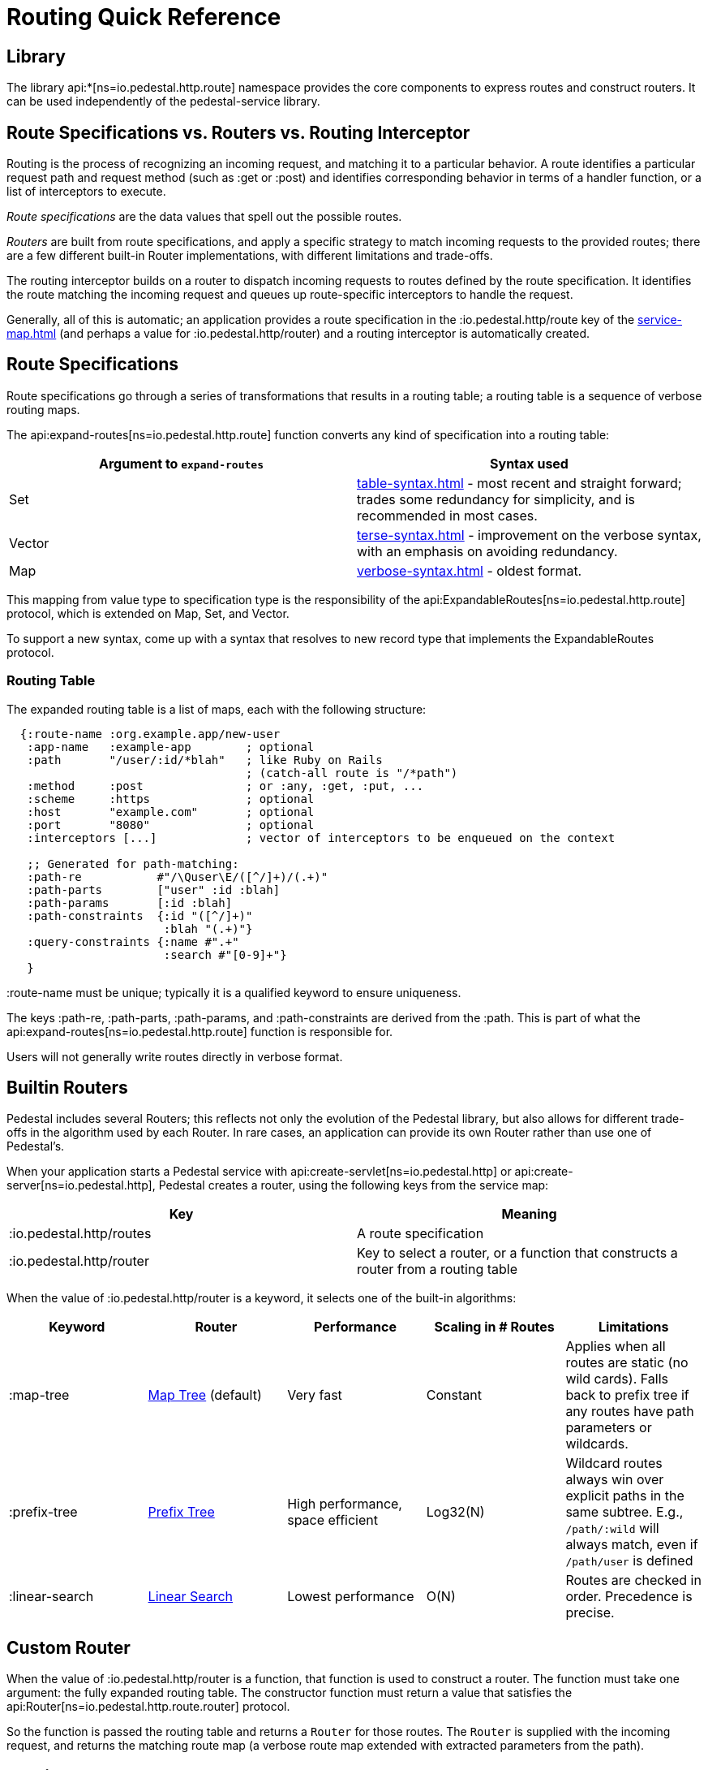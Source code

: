 = Routing Quick Reference

== Library

The library api:*[ns=io.pedestal.http.route] namespace
provides the core components to express routes and construct
routers. It can be used independently of the pedestal-service library.

== Route Specifications vs. Routers vs. Routing Interceptor

Routing is the process of recognizing an incoming request, and matching it to a particular behavior.
A route identifies a particular request path and request method (such as :get or :post) and identifies
corresponding behavior in terms of a handler function, or a list of interceptors to execute.

_Route specifications_ are the data values that spell out the possible routes.

_Routers_ are built from route specifications, and apply a specific strategy to match incoming requests
to the provided routes; there are a few different built-in Router implementations, with different limitations
and trade-offs.

The routing interceptor builds on a router to dispatch incoming requests to routes
defined by the route specification. It identifies the route matching the incoming request
and queues up route-specific interceptors to handle the request.

Generally, all of this is automatic; an application provides a route specification in the :io.pedestal.http/route key
of the xref:service-map.adoc[] (and perhaps a value for :io.pedestal.http/router) and a routing
interceptor is automatically created.

== Route Specifications

Route specifications go through a series of transformations that results in a routing table;
a routing table is a sequence of verbose routing maps.

The
api:expand-routes[ns=io.pedestal.http.route]
function converts any kind of specification into a routing table:

|===
| Argument to `expand-routes` | Syntax used

| Set
| xref:table-syntax.adoc[] - most recent and straight forward; trades some redundancy for simplicity,
  and is recommended in most cases.


| Vector
| xref:terse-syntax.adoc[] - improvement on the verbose syntax, with an emphasis on avoiding
  redundancy.

| Map
| xref:verbose-syntax.adoc[] - oldest format.
|===

This mapping from value type to specification type is the responsibility of the
api:ExpandableRoutes[ns=io.pedestal.http.route] protocol, which is
extended on Map, Set, and Vector.

To support a new syntax, come up with a syntax that resolves to new record type that implements the
ExpandableRoutes protocol.

=== Routing Table

The expanded routing table is a list of maps, each with the following structure:

[source,clojure]
----
  {:route-name :org.example.app/new-user
   :app-name   :example-app        ; optional
   :path       "/user/:id/*blah"   ; like Ruby on Rails
                                   ; (catch-all route is "/*path")
   :method     :post               ; or :any, :get, :put, ...
   :scheme     :https              ; optional
   :host       "example.com"       ; optional
   :port       "8080"              ; optional
   :interceptors [...]             ; vector of interceptors to be enqueued on the context

   ;; Generated for path-matching:
   :path-re           #"/\Quser\E/([^/]+)/(.+)"
   :path-parts        ["user" :id :blah]
   :path-params       [:id :blah]
   :path-constraints  {:id "([^/]+)"
                       :blah "(.+)"}
   :query-constraints {:name #".+"
                       :search #"[0-9]+"}
   }
----

:route-name must be unique; typically it is a qualified keyword to ensure uniqueness.

The keys :path-re, :path-parts, :path-params, and
:path-constraints are derived from the :path.  This is part of what the
api:expand-routes[ns=io.pedestal.http.route] function is responsible for.

Users will not generally write routes directly in verbose format.

== Builtin Routers

Pedestal includes several Routers; this reflects not only the evolution of the Pedestal library,
but also allows for different trade-offs in the algorithm used by each Router.  In rare cases, an application
can provide its own Router rather than use one of Pedestal's.

When your application starts a Pedestal service with
api:create-servlet[ns=io.pedestal.http] or
api:create-server[ns=io.pedestal.http],
Pedestal creates a router, using the following keys from the service map:

|===
| Key | Meaning

| :io.pedestal.http/routes | A route specification
| :io.pedestal.http/router | Key to select a router, or a function that constructs a router from a routing table
|===

When the value of :io.pedestal.http/router is a keyword, it selects
one of the built-in algorithms:

|===
| Keyword | Router | Performance | Scaling in # Routes | Limitations

| :map-tree
| xref:map-tree-router.adoc[Map Tree]  (default)
| Very fast
| Constant
| Applies when all routes are static (no wild cards). Falls back to prefix tree if any routes have path parameters or wildcards.

| :prefix-tree
| xref:prefix-tree-router.adoc[Prefix Tree]
| High performance, space efficient
| Log32(N)
| Wildcard routes always win over explicit paths in the same subtree. E.g., `/path/:wild` will always match, even if `/path/user` is defined

| :linear-search
| xref:linear-search-router.adoc[Linear Search]
| Lowest performance
| O(N)
| Routes are checked in order. Precedence is precise.
|===

== Custom Router

When the value of :io.pedestal.http/router is a function, that
function is used to construct a router. The function must take one
argument: the fully expanded routing table. The constructor function must
return a value that satisfies the
api:Router[ns=io.pedestal.http.route.router]
protocol.

So the function is passed the routing table and returns a `Router` for those routes.
The `Router` is supplied with the incoming request, and returns the matching route map
(a verbose route map extended with extracted parameters from the path).

== Routing Interceptor

The function api:router[ns=io.pedestal.http.route] is where it all comes together;
this function is passed the route specification and, optionally, the router type; from that it creates
the routing table, and passes that through the correct constructor, obtaining at the end an interceptor
that performs routing, which it returns.

During request execution, on a successful routing, the following keys are added or updated in the context map:

|===
| Key / Key Path | Value

| :route | The verbose route map

| :io.pedestal.interceptor.chain/queue | route-specific interceptors are queued

| [:request :path-parameters] | Path parameters extracted from the request path

|===

On failure, when the router does not match any route, the context key :route is set to nil.
